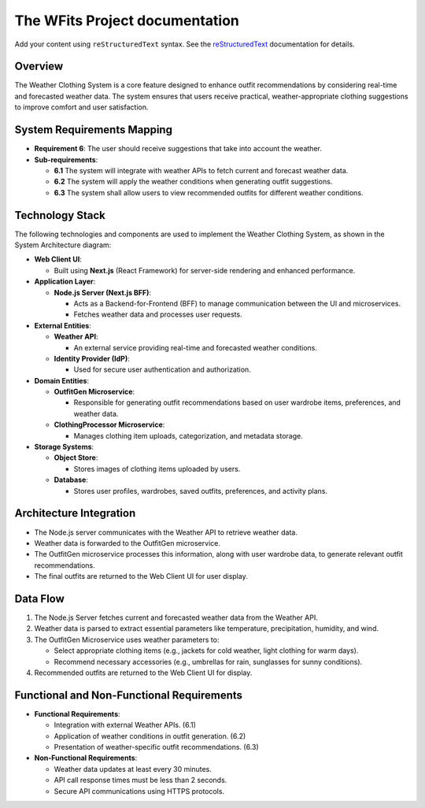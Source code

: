 .. The WFits Project documentation master file, created by
   sphinx-quickstart on Tue Apr  8 12:46:37 2025.
   You can adapt this file completely to your liking, but it should at least
   contain the root `toctree` directive.

The WFits Project documentation
===============================

Add your content using ``reStructuredText`` syntax. See the
`reStructuredText <https://www.sphinx-doc.org/en/master/usage/restructuredtext/index.html>`_
documentation for details.


Overview
--------

The Weather Clothing System is a core feature designed to enhance outfit recommendations by considering real-time and forecasted weather data. The system ensures that users receive practical, weather-appropriate clothing suggestions to improve comfort and user satisfaction.

System Requirements Mapping
----------------------------

- **Requirement 6**: The user should receive suggestions that take into account the weather.
- **Sub-requirements**:
  
  - **6.1** The system will integrate with weather APIs to fetch current and forecast weather data.
  - **6.2** The system will apply the weather conditions when generating outfit suggestions.
  - **6.3** The system shall allow users to view recommended outfits for different weather conditions.

Technology Stack
----------------

The following technologies and components are used to implement the Weather Clothing System, as shown in the System Architecture diagram:

- **Web Client UI**:
  
  - Built using **Next.js** (React Framework) for server-side rendering and enhanced performance.

- **Application Layer**:
  
  - **Node.js Server (Next.js BFF)**:
    
    - Acts as a Backend-for-Frontend (BFF) to manage communication between the UI and microservices.
    - Fetches weather data and processes user requests.

- **External Entities**:
  
  - **Weather API**:
    
    - An external service providing real-time and forecasted weather conditions.
  
  - **Identity Provider (IdP)**:
    
    - Used for secure user authentication and authorization.

- **Domain Entities**:
  
  - **OutfitGen Microservice**:
    
    - Responsible for generating outfit recommendations based on user wardrobe items, preferences, and weather data.

  - **ClothingProcessor Microservice**:
    
    - Manages clothing item uploads, categorization, and metadata storage.

- **Storage Systems**:
  
  - **Object Store**:
    
    - Stores images of clothing items uploaded by users.
  
  - **Database**:
    
    - Stores user profiles, wardrobes, saved outfits, preferences, and activity plans.

Architecture Integration
-------------------------

- The Node.js server communicates with the Weather API to retrieve weather data.
- Weather data is forwarded to the OutfitGen microservice.
- The OutfitGen microservice processes this information, along with user wardrobe data, to generate relevant outfit recommendations.
- The final outfits are returned to the Web Client UI for user display.

Data Flow
---------

1. The Node.js Server fetches current and forecasted weather data from the Weather API.
2. Weather data is parsed to extract essential parameters like temperature, precipitation, humidity, and wind.
3. The OutfitGen Microservice uses weather parameters to:
   
   - Select appropriate clothing items (e.g., jackets for cold weather, light clothing for warm days).
   - Recommend necessary accessories (e.g., umbrellas for rain, sunglasses for sunny conditions).
4. Recommended outfits are returned to the Web Client UI for display.

Functional and Non-Functional Requirements
-------------------------------------------

- **Functional Requirements**:
  
  - Integration with external Weather APIs. (6.1)
  - Application of weather conditions in outfit generation. (6.2)
  - Presentation of weather-specific outfit recommendations. (6.3)

- **Non-Functional Requirements**:
  
  - Weather data updates at least every 30 minutes.
  - API call response times must be less than 2 seconds.
  - Secure API communications using HTTPS protocols.

